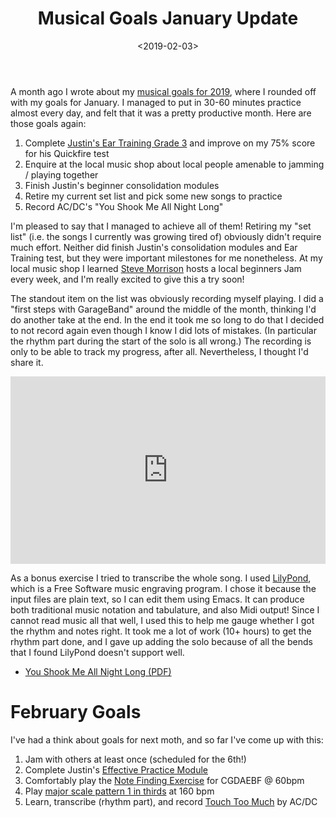 #+title: Musical Goals January Update
#+date: <2019-02-03>
#+category: Music

A month ago I wrote about my [[file:musical-goals-for-2019.org][musical goals for 2019]], where I rounded
off with my goals for January. I managed to put in 30-60 minutes
practice almost every day, and felt that it was a pretty productive
month. Here are those goals again:

1. Complete [[https://www.justinguitar.com/guitar-lessons/grade-3-quickfire-test-et-306][Justin's Ear Training Grade 3]] and improve on my 75% score
   for his Quickfire test
2. Enquire at the local music shop about local people amenable to
   jamming / playing together
3. Finish Justin's beginner consolidation modules
4. Retire my current set list and pick some new songs to practice
5. Record AC/DC's "You Shook Me All Night Long"

I'm pleased to say that I managed to achieve all of them! Retiring my
"set list" (i.e. the songs I currently was growing tired of) obviously
didn't require much effort. Neither did finish Justin's consolidation
modules and Ear Training test, but they were important milestones for
me nonetheless. At my local music shop I learned [[http://stevemorrison.eu/Steve_Morrison-Welcome.html][Steve Morrison]] hosts
a local beginners Jam every week, and I'm really excited to give this
a try soon!

The standout item on the list was obviously recording myself playing.
I did a "first steps with GarageBand" around the middle of the month,
thinking I'd do another take at the end. In the end it took me so long
to do that I decided to not record again even though I know I did lots
of mistakes. (In particular the rhythm part during the start of the
solo is all wrong.) The recording is only to be able to track my
progress, after all. Nevertheless, I thought I'd share it.

#+begin_export html
<iframe width="100%" height="300" scrolling="no" frameborder="no" allow="autoplay" src="https://w.soundcloud.com/player/?url=https%3A//api.soundcloud.com/tracks/561910641%3Fsecret_token%3Ds-A4lNW&color=%23ff5500&auto_play=false&hide_related=false&show_comments=true&show_user=true&show_reposts=false&show_teaser=true&visual=true"></iframe>
#+end_export

As a bonus exercise I tried to transcribe the whole song. I used
[[http://lilypond.org/][LilyPond]], which is a Free Software music engraving program. I chose it
because the input files are plain text, so I can edit them using
Emacs. It can produce both traditional music notation and tabulature,
and also Midi output! Since I cannot read music all that well, I used
this to help me gauge whether I got the rhythm and notes right. It
took me a lot of work (10+ hours) to get the rhythm part done, and I
gave up adding the solo because of all the bends that I found LilyPond
doesn't support well.

- [[file:You_Shook_Me_All_Night_Long.pdf][You Shook Me All Night Long (PDF)]]

* February Goals

  I've had a think about goals for next moth, and so far I've come up
  with this:


  1. Jam with others at least once (scheduled for the 6th!)
  2. Complete Justin's [[https://www.justinguitar.com/modules/effective-practice][Effective Practice Module]]
  3. Comfortably play the [[https://www.justinguitar.com/guitar-lessons/the-find-a-note-exercise-mt-434][Note Finding Exercise]] for CGDAEBF @ 60bpm
  4. Play [[https://www.justinguitar.com/guitar-lessons/how-to-practice-scales-sc-102][major scale pattern 1 in thirds]] at 160 bpm
  5. Learn, transcribe (rhythm part), and record [[https://www.youtube.com/watch?v=JGftIcp2SC0][Touch Too Much]] by AC/DC

* Abstract                                                         :noexport:

The first of (hopefully) monthly posts with updates on my musical
goals for 2019. I cover achievements in January, and new goals for
February.

#  LocalWords:  GarageBand iframe frameborder autoplay src LilyPond
#  LocalWords:  tabulature CGDAEBF
